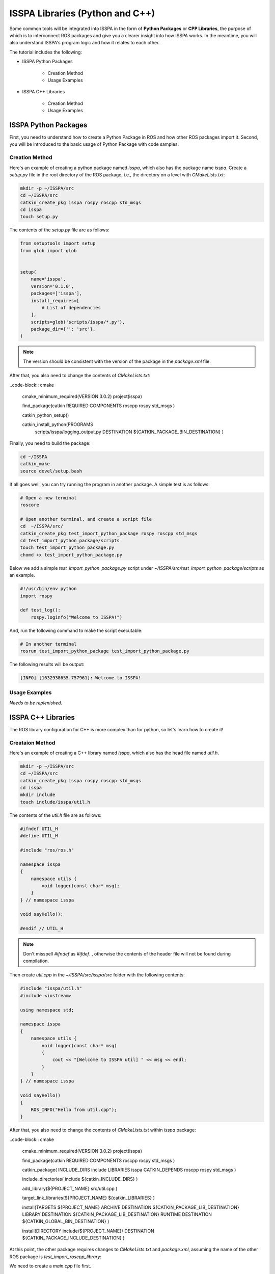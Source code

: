 **ISSPA Libraries (Python and C++)**
====================================

Some common tools will be integrated into ISSPA in the form of **Python Packages** or **CPP Libraries**, 
the purpose of which is to interconnect ROS packages and give you a clearer insight into how ISSPA works. 
In the meantime, you will also understand ISSPA's program logic and how it relates to each other.

The tutorial includes the following:

- ISSPA Python Packages

    - Creation Method

    - Usage Examples

- ISSPA C++ Libraries

    - Creation Method

    - Usage Examples


ISSPA Python Packages
---------------------

First, you need to understand how to create a Python Package in ROS and how other ROS packages import it. 
Second, you will be introduced to the basic usage of Python Package with code samples.

Creation Method
~~~~~~~~~~~~~~~

Here's an example of creating a python package named `isspa`, which also has the package name `isspa`.
Create a `setup.py` file in the root directory of the ROS package, i.e., the directory on a level with `CMakeLists.txt`:

.. code-block:: bash

    mkdir -p ~/ISSPA/src
    cd ~/ISSPA/src
    catkin_create_pkg isspa rospy roscpp std_msgs
    cd isspa
    touch setup.py

The contents of the `setup.py` file are as follows:

.. code-block:: python

    from setuptools import setup
    from glob import glob


    setup(
        name='isspa',
        version='0.1.0',
        packages=['isspa'],
        install_requires=[
            # List of dependencies
        ],
        scripts=glob('scripts/isspa/*.py'),
        package_dir={'': 'src'},
    )

.. note::

    The version should be consistent with the version of the package in the `package.xml` file.


After that, you also need to change the contents of `CMakeLists.txt`:

..code-block:: cmake

    cmake_minimum_required(VERSION 3.0.2)
    project(isspa)

    find_package(catkin REQUIRED COMPONENTS
    roscpp
    rospy
    std_msgs
    )

    catkin_python_setup()

    catkin_install_python(PROGRAMS
        scripts/isspa/logging_output.py
        DESTINATION ${CATKIN_PACKAGE_BIN_DESTINATION}
        )

Finally, you need to build the package:

.. code-block:: bash

    cd ~/ISSPA
    catkin_make
    source devel/setup.bash



If all goes well, you can try running the program in another package. A simple test is as follows:

.. code-block:: bash

    # Open a new terminal
    roscore

    # Open another terminal, and create a script file
    cd  ~/ISSPA/src/
    catkin_create_pkg test_import_python_package rospy roscpp std_msgs
    cd test_import_python_package/scripts
    touch test_import_python_package.py
    chomd +x test_import_python_package.py


Below we add a simple `test_import_python_package.py` script under `~/ISSPA/src/test_import_python_package/scripts` as an example.

.. code-block:: python
    

    #!/usr/bin/env python
    import rospy

    def test_log():
        rospy.loginfo("Welcome to ISSPA!")

And, run the following command to make the script executable:

.. code-block:: bash

    # In another terminal
    rosrun test_import_python_package test_import_python_package.py

The following results will be output:

.. code-block:: bash

    [INFO] [1632938655.757961]: Welcome to ISSPA!


Usage Examples
~~~~~~~~~~~~~~

*Needs to be replenished.*


ISSPA C++ Libraries
-------------------

The ROS library configuration for C++ is more complex than for python, so let's learn how to create it!

Creataion Method
~~~~~~~~~~~~~~~~

Here's an example of creating a C++ library named `isspa`, which also has the head file named `util.h`.

.. code-block:: bash

    mkdir -p ~/ISSPA/src
    cd ~/ISSPA/src
    catkin_create_pkg isspa rospy roscpp std_msgs
    cd isspa
    mkdir include
    touch include/isspa/util.h

The contents of the `util.h` file are as follows:

.. code-block:: cpp

    #ifndef UTIL_H
    #define UTIL_H

    #include "ros/ros.h"

    namespace isspa
    {
        namespace utils {
            void logger(const char* msg);
        }
    } // namespace isspa

    void sayHello();

    #endif // UTIL_H

.. note::

    Don't misspell `#ifndef` as `#ifdef`. , otherwise the contents of the header file will not be found during compilation.

Then create `util.cpp` in the `~/ISSPA/src/isspa/src` folder with the following contents:

.. code-block:: cpp

    #include "isspa/util.h"
    #include <iostream>

    using namespace std;

    namespace isspa
    {
        namespace utils {
            void logger(const char* msg)
            {
                cout << "[Welcome to ISSPA util] " << msg << endl;
            }
        }
    } // namespace isspa

    void sayHello()
    {
        ROS_INFO("Hello from util.cpp");
    }

After that, you also need to change the contents of `CMakeLists.txt` within `isspa` package:

..code-block:: cmake

    cmake_minimum_required(VERSION 3.0.2)
    project(isspa)

    find_package(catkin REQUIRED COMPONENTS
    roscpp
    rospy
    std_msgs
    )

    catkin_package(
    INCLUDE_DIRS include
    LIBRARIES isspa
    CATKIN_DEPENDS roscpp rospy std_msgs
    )

    include_directories(
    include
    ${catkin_INCLUDE_DIRS}
    )

    add_library(${PROJECT_NAME}
    src/util.cpp
    )

    target_link_libraries(${PROJECT_NAME}
    ${catkin_LIBRARIES}
    )

    install(TARGETS ${PROJECT_NAME}
    ARCHIVE DESTINATION ${CATKIN_PACKAGE_LIB_DESTINATION}
    LIBRARY DESTINATION ${CATKIN_PACKAGE_LIB_DESTINATION}
    RUNTIME DESTINATION ${CATKIN_GLOBAL_BIN_DESTINATION}
    )

    install(DIRECTORY include/${PROJECT_NAME}/
    DESTINATION ${CATKIN_PACKAGE_INCLUDE_DESTINATION}
    )

At this point, the other package requires changes to `CMakeLists.txt` and `package.xml`, 
assuming the name of the other ROS package is `test_import_roscpp_library`:

We need to create a `main.cpp` file first.

.. code-block:: bash

    cd ~/ISSPA/src/
    catkin_create_pkg test_import_roscpp_library rospy roscpp std_msgs
    cd test_import_roscpp_library/src
    touch src/main.cpp

A simple example is as follows:

.. code-block:: cpp
    
    // main.cpp
    #include <ros/ros.h>
    #include <isspa/util.h>

    int main(int argc, char** argv)
    {
        ros::init(argc, argv, "test_import_roscpp_library");
        ros::NodeHandle nh;

        isspa::utils::logger("Hello from main.cpp");
        sayHello();

        return 0;
    }

After that, you also need to change the contents of `CMakeLists.txt` within `test_import_roscpp_library` package:

..code-block:: cmake

    ...

    find_package(catkin REQUIRED COMPONENTS
    roscpp
    rospy
    std_msgs
    isspa
    )

    ...

    add_executable(test_import_roscpp_library src/main.cpp)
    target_link_libraries(test_import_roscpp_library ${catkin_LIBRARIES})

    ...

And add a `<depend>isspa</depend>` tag inside the `package.xml`.

Finally, you need to build the package:

.. code-block:: bash

    cd ~/ISSPA
    catkin_make
    source devel/setup.bash

If all goes well, you can try running the program in another package. A simple test is as follows:

.. code-block:: bash

    # Open a new terminal
    roscore

    # In another terminal
    rosrun test_import_roscpp_library test_import_roscpp_library

The following results will be output:

.. code-block:: bash

    [Welcome to ISSPA util] Hello from util.cpp
    [INFO] [1632938655.757961]: Hello from util.cpp


Usage Examples
~~~~~~~~~~~~~~

*Needs to be replenished.*


Reference
---------

- `[ROS] Include a Cpp header from another package <https://roboticsbackend.com/ros-include-cpp-header-from-another-package/>`_

- `[ROS] How To Import a Python Module From Another Package <https://roboticsbackend.com/ros-import-python-module-from-another-package/>`_





